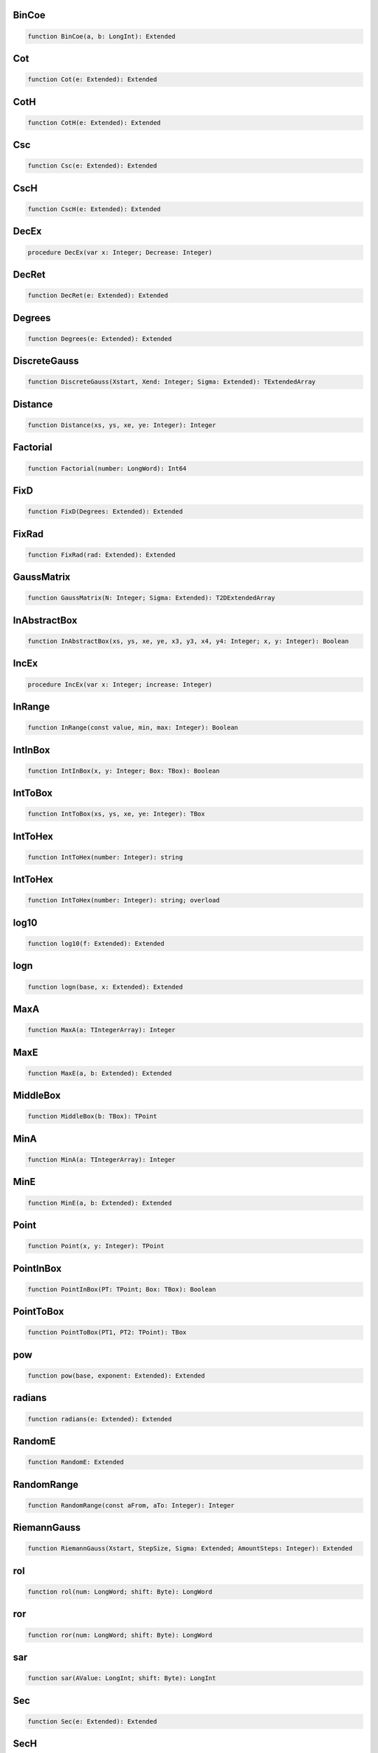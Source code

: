 
BinCoe
~~~~~~

.. code-block:: pascal

    function BinCoe(a, b: LongInt): Extended

Cot
~~~

.. code-block:: pascal

    function Cot(e: Extended): Extended

CotH
~~~~

.. code-block:: pascal

    function CotH(e: Extended): Extended

Csc
~~~

.. code-block:: pascal

    function Csc(e: Extended): Extended

CscH
~~~~

.. code-block:: pascal

    function CscH(e: Extended): Extended

DecEx
~~~~~

.. code-block:: pascal

    procedure DecEx(var x: Integer; Decrease: Integer)

DecRet
~~~~~~

.. code-block:: pascal

    function DecRet(e: Extended): Extended

Degrees
~~~~~~~

.. code-block:: pascal

    function Degrees(e: Extended): Extended

DiscreteGauss
~~~~~~~~~~~~~

.. code-block:: pascal

    function DiscreteGauss(Xstart, Xend: Integer; Sigma: Extended): TExtendedArray

Distance
~~~~~~~~

.. code-block:: pascal

    function Distance(xs, ys, xe, ye: Integer): Integer

Factorial
~~~~~~~~~

.. code-block:: pascal

    function Factorial(number: LongWord): Int64

FixD
~~~~

.. code-block:: pascal

    function FixD(Degrees: Extended): Extended

FixRad
~~~~~~

.. code-block:: pascal

    function FixRad(rad: Extended): Extended

GaussMatrix
~~~~~~~~~~~

.. code-block:: pascal

    function GaussMatrix(N: Integer; Sigma: Extended): T2DExtendedArray

InAbstractBox
~~~~~~~~~~~~~

.. code-block:: pascal

    function InAbstractBox(xs, ys, xe, ye, x3, y3, x4, y4: Integer; x, y: Integer): Boolean

IncEx
~~~~~

.. code-block:: pascal

    procedure IncEx(var x: Integer; increase: Integer)

InRange
~~~~~~~

.. code-block:: pascal

    function InRange(const value, min, max: Integer): Boolean

IntInBox
~~~~~~~~

.. code-block:: pascal

    function IntInBox(x, y: Integer; Box: TBox): Boolean

IntToBox
~~~~~~~~

.. code-block:: pascal

    function IntToBox(xs, ys, xe, ye: Integer): TBox

IntToHex
~~~~~~~~

.. code-block:: pascal

    function IntToHex(number: Integer): string

IntToHex
~~~~~~~~

.. code-block:: pascal

    function IntToHex(number: Integer): string; overload

log10
~~~~~

.. code-block:: pascal

    function log10(f: Extended): Extended

logn
~~~~

.. code-block:: pascal

    function logn(base, x: Extended): Extended

MaxA
~~~~

.. code-block:: pascal

    function MaxA(a: TIntegerArray): Integer

MaxE
~~~~

.. code-block:: pascal

    function MaxE(a, b: Extended): Extended

MiddleBox
~~~~~~~~~

.. code-block:: pascal

    function MiddleBox(b: TBox): TPoint

MinA
~~~~

.. code-block:: pascal

    function MinA(a: TIntegerArray): Integer

MinE
~~~~

.. code-block:: pascal

    function MinE(a, b: Extended): Extended

Point
~~~~~

.. code-block:: pascal

    function Point(x, y: Integer): TPoint

PointInBox
~~~~~~~~~~

.. code-block:: pascal

    function PointInBox(PT: TPoint; Box: TBox): Boolean

PointToBox
~~~~~~~~~~

.. code-block:: pascal

    function PointToBox(PT1, PT2: TPoint): TBox

pow
~~~

.. code-block:: pascal

    function pow(base, exponent: Extended): Extended

radians
~~~~~~~

.. code-block:: pascal

    function radians(e: Extended): Extended

RandomE
~~~~~~~

.. code-block:: pascal

    function RandomE: Extended

RandomRange
~~~~~~~~~~~

.. code-block:: pascal

    function RandomRange(const aFrom, aTo: Integer): Integer

RiemannGauss
~~~~~~~~~~~~

.. code-block:: pascal

    function RiemannGauss(Xstart, StepSize, Sigma: Extended; AmountSteps: Integer): Extended

rol
~~~

.. code-block:: pascal

    function rol(num: LongWord; shift: Byte): LongWord

ror
~~~

.. code-block:: pascal

    function ror(num: LongWord; shift: Byte): LongWord

sar
~~~

.. code-block:: pascal

    function sar(AValue: LongInt; shift: Byte): LongInt

Sec
~~~

.. code-block:: pascal

    function Sec(e: Extended): Extended

SecH
~~~~

.. code-block:: pascal

    function SecH(e: Extended): Extended

Sum64IntArr
~~~~~~~~~~~

.. code-block:: pascal

    function Sum64IntArr(const Arr: TIntegerArray): Int64
